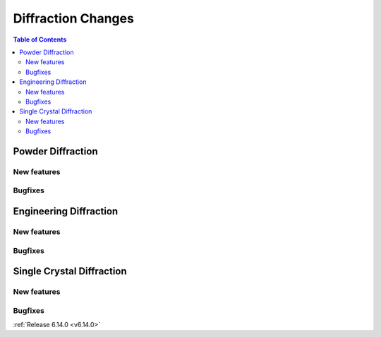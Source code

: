 ===================
Diffraction Changes
===================

.. contents:: Table of Contents
   :local:

Powder Diffraction
------------------

New features
############
.. amalgamate:: Diffraction/Powder/New_features

Bugfixes
############
.. amalgamate:: Diffraction/Powder/Bugfixes


Engineering Diffraction
-----------------------

New features
############
.. amalgamate:: Diffraction/Engineering/New_features

Bugfixes
############
.. amalgamate:: Diffraction/Engineering/Bugfixes


Single Crystal Diffraction
--------------------------

New features
############
.. amalgamate:: Diffraction/Single_Crystal/New_features

Bugfixes
############
.. amalgamate:: Diffraction/Single_Crystal/Bugfixes

:ref:`Release 6.14.0 <v6.14.0>`
